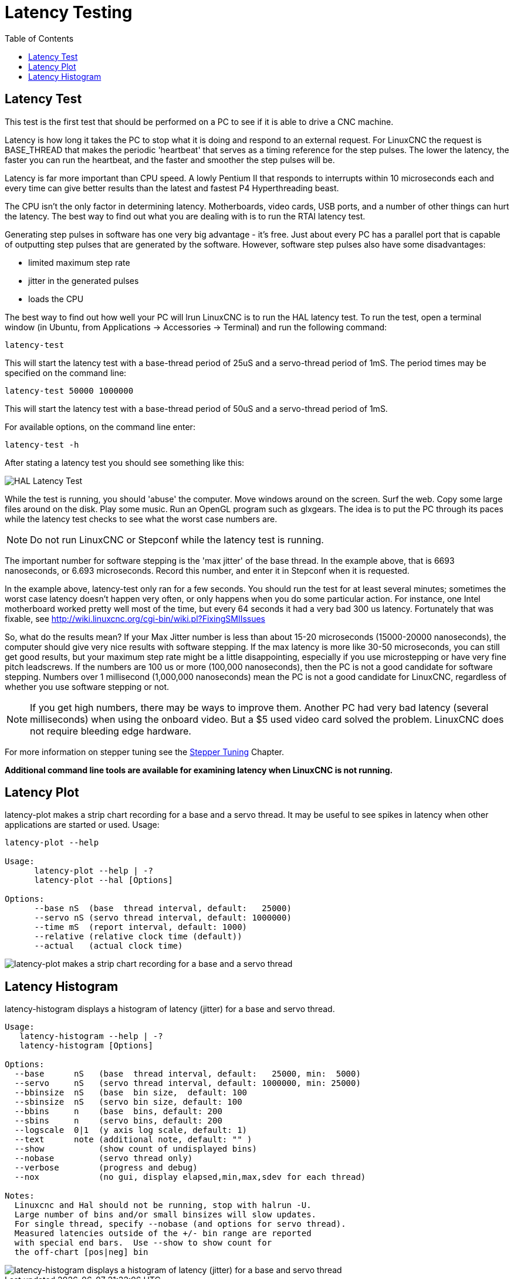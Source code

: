 :lang: en
:toc:

[[cha:latency-testing]]
= Latency Testing(((Latency Testing)))

[[sec:latency-test]]
== Latency Test(((Latency Test)))

This test is the first test that should be performed on a PC
to see if it is able to drive a CNC machine.

Latency is how long it takes the PC to stop what it is doing and
respond to an external request. For LinuxCNC the request is
BASE_THREAD that makes the periodic 'heartbeat' that serves as a
timing reference for the step pulses. The lower the latency, the
faster you can run the heartbeat, and the faster and smoother the
step pulses will be.

Latency is far more important than CPU speed.
A lowly Pentium II that responds to interrupts within 10 microseconds
each and every time can give better results
than the latest and fastest P4 Hyperthreading beast.

The CPU isn't the only factor in determining latency.
Motherboards, video cards, USB ports, and
a number of other things can hurt the latency.
The best way to find out what you are dealing with is
to run the RTAI latency test.

Generating step pulses in software
has one very big advantage - it's free.
Just about every PC has a parallel port that is
capable of outputting step pulses that are generated by the software.
However, software step pulses
also have some disadvantages:

- limited maximum step rate
- jitter in the generated pulses
- loads the CPU

The best way to find out how well your PC will lrun LinuxCNC
is to run the HAL latency test.
To run the test, open a terminal window
(in Ubuntu, from Applications → Accessories → Terminal)
and run the following command:

----
latency-test
----

This will start the latency test with a base-thread period of 25uS and a
servo-thread period of 1mS. The period times may be specified on the command
line:

----
latency-test 50000 1000000
----

This will start the latency test with a base-thread period of 50uS and a
servo-thread period of 1mS.

For available options, on the command line enter:

----
latency-test -h
----

After stating a latency test you should see something like this:

image::../config/images/latency-test_en.png["HAL Latency Test",align="center"]

While the test is running, you should 'abuse' the computer.
Move windows around on the screen. Surf the web. Copy some large files
around on the disk. Play some music.
Run an OpenGL program such as glxgears.
The idea is to put the PC through its paces while
the latency test checks to see what the worst case numbers are.

[NOTE]
Do not run LinuxCNC or Stepconf while the latency test is running.

The important number for software stepping is the 'max jitter' of the base thread.
In the example above, that is 6693 nanoseconds, or 6.693 microseconds.
Record this number, and enter it in Stepconf when it is requested.

In the example above, latency-test only ran for a few seconds.
You should run the test for at least several minutes; sometimes
the worst case latency doesn't happen very often, or only happens
when you do some particular action. For instance, one Intel
motherboard worked pretty well most of the time, but every 64
seconds it had a very bad 300 us latency. Fortunately that was
fixable, see http://wiki.linuxcnc.org/cgi-bin/wiki.pl?FixingSMIIssues

So, what do the results mean? If your Max Jitter number is less
than about 15-20 microseconds (15000-20000 nanoseconds), the
computer should give very nice results with software stepping. If
the max latency is more like 30-50 microseconds, you can still
get good results, but your maximum step rate might be a little
disappointing, especially if you use microstepping or have very
fine pitch leadscrews. If the numbers are 100 us or more (100,000
nanoseconds), then the PC is not a good candidate for software
stepping. Numbers over 1 millisecond (1,000,000 nanoseconds) mean
the PC is not a good candidate for LinuxCNC, regardless of whether you
use software stepping or not.

[NOTE]
If you get high numbers, there may be ways to improve
them. Another PC had very bad latency (several milliseconds) when
using the onboard video. But a $5 used video card solved the
problem.
LinuxCNC does not require bleeding edge hardware.

For more information on stepper tuning see the
<<cha:stepper-tuning,Stepper Tuning>> Chapter.

*Additional command line tools are available for examining latency
when LinuxCNC is not running.*

== Latency Plot

latency-plot makes a strip chart recording for a base and a servo thread.
It may be useful to see spikes in latency when other
applications are started or used. Usage:

----
latency-plot --help

Usage:
      latency-plot --help | -?
      latency-plot --hal [Options]

Options:
      --base nS  (base  thread interval, default:   25000)
      --servo nS (servo thread interval, default: 1000000)
      --time mS  (report interval, default: 1000)
      --relative (relative clock time (default))
      --actual   (actual clock time)
----

image::../config/images/latency-plot.png["latency-plot makes a strip chart recording for a base and a servo thread"]

== Latency Histogram

latency-histogram displays a histogram of latency (jitter) for
a base and servo thread.

----
Usage:
   latency-histogram --help | -?
   latency-histogram [Options]

Options:
  --base      nS   (base  thread interval, default:   25000, min:  5000)
  --servo     nS   (servo thread interval, default: 1000000, min: 25000)
  --bbinsize  nS   (base  bin size,  default: 100
  --sbinsize  nS   (servo bin size, default: 100
  --bbins     n    (base  bins, default: 200
  --sbins     n    (servo bins, default: 200
  --logscale  0|1  (y axis log scale, default: 1)
  --text      note (additional note, default: "" )
  --show           (show count of undisplayed bins)
  --nobase         (servo thread only)
  --verbose        (progress and debug)
  --nox            (no gui, display elapsed,min,max,sdev for each thread)

Notes:
  Linuxcnc and Hal should not be running, stop with halrun -U.
  Large number of bins and/or small binsizes will slow updates.
  For single thread, specify --nobase (and options for servo thread).
  Measured latencies outside of the +/- bin range are reported
  with special end bars.  Use --show to show count for
  the off-chart [pos|neg] bin
----

image::../config/images/latency-histogram.png["latency-histogram displays a histogram of latency (jitter) for a base and servo thread"]

// vim: set syntax=asciidoc:
